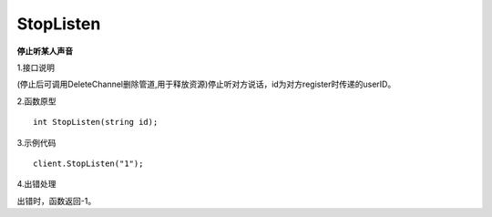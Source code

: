 StopListen
================

**停止听某人声音**

1.接口说明

(停止后可调用DeleteChannel删除管道,用于释放资源)停止听对方说话，id为对方register时传递的userID。

2.函数原型
::
    int StopListen(string id);

3.示例代码
::
    client.StopListen("1");

4.出错处理

出错时，函数返回-1。

